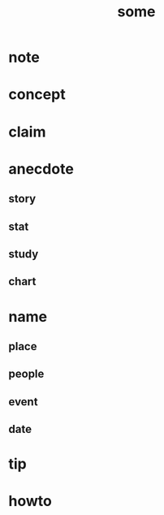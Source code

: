 #+TITLE: some
#+AUTHOR:
#+STARTUP: overview inlineimages
#+ROAM_TAGS: book
#+CREATED: [2021-06-11 Cum]
#+LAST_MODIFIED: [2021-06-11 Cum 20:05]

* note
* concept
* claim
* anecdote
** story
** stat
** study
** chart
* name
** place
** people
** event
** date
* tip
* howto
